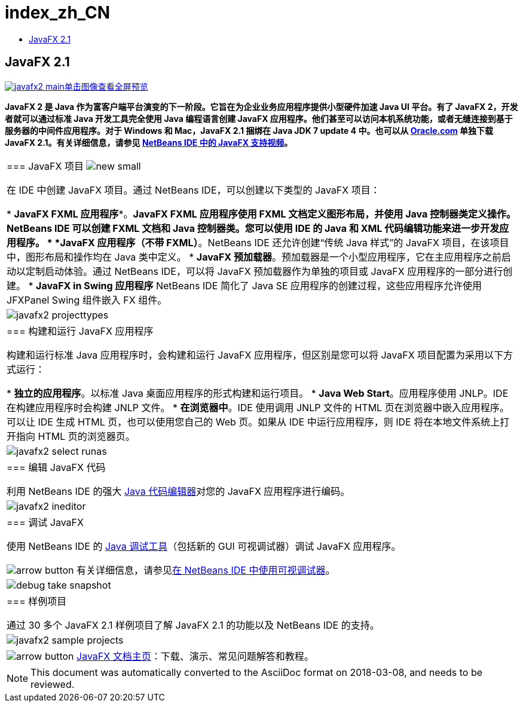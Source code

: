 // 
//     Licensed to the Apache Software Foundation (ASF) under one
//     or more contributor license agreements.  See the NOTICE file
//     distributed with this work for additional information
//     regarding copyright ownership.  The ASF licenses this file
//     to you under the Apache License, Version 2.0 (the
//     "License"); you may not use this file except in compliance
//     with the License.  You may obtain a copy of the License at
// 
//       http://www.apache.org/licenses/LICENSE-2.0
// 
//     Unless required by applicable law or agreed to in writing,
//     software distributed under the License is distributed on an
//     "AS IS" BASIS, WITHOUT WARRANTIES OR CONDITIONS OF ANY
//     KIND, either express or implied.  See the License for the
//     specific language governing permissions and limitations
//     under the License.
//

= index_zh_CN
:jbake-type: page
:jbake-tags: oldsite, needsreview
:jbake-status: published
:keywords: Apache NetBeans  index_zh_CN
:description: Apache NetBeans  index_zh_CN
:toc: left
:toc-title:

== JavaFX 2.1

link:../../images_www/v7/1/screenshots/javafx2-main-big.png[image:javafx2-main.png[][font-11]#单击图像查看全屏预览#]

*JavaFX 2 是 Java 作为富客户端平台演变的下一阶段。它旨在为企业业务应用程序提供小型硬件加速 Java UI 平台。有了 JavaFX 2，开发者就可以通过标准 Java 开发工具完全使用 Java 编程语言创建 JavaFX 应用程序。他们甚至可以访问本机系统功能，或者无缝连接到基于服务器的中间件应用程序。对于 Windows 和 Mac，JavaFX 2.1 捆绑在 Java JDK 7 update 4 中。也可以从 link:http://www.oracle.com/technetwork/java/javafx/downloads/index.html[Oracle.com] 单独下载 JavaFX 2.1。有关详细信息，请参见 link:../../kb/docs/java/nb_fx_screencast.html[NetBeans IDE 中的 JavaFX 支持视频]。*

|===
|=== JavaFX 项目 image:new_small.gif[]

在 IDE 中创建 JavaFX 项目。通过 NetBeans IDE，可以创建以下类型的 JavaFX 项目：

* *JavaFX FXML 应用程序**。*JavaFX FXML 应用程序使用 FXML 文档定义图形布局，并使用 Java 控制器类定义操作。NetBeans IDE 可以创建 FXML 文档和 Java 控制器类。您可以使用 IDE 的 Java 和 XML 代码编辑功能来进一步开发应用程序。
* *JavaFX 应用程序（不带 FXML）*。NetBeans IDE 还允许创建“传统 Java 样式”的 JavaFX 项目，在该项目中，图形布局和操作均在 Java 类中定义。
* *JavaFX 预加载器*。预加载器是一个小型应用程序，它在主应用程序之前启动以定制启动体验。通过 NetBeans IDE，可以将 JavaFX 预加载器作为单独的项目或 JavaFX 应用程序的一部分进行创建。
* *JavaFX in Swing 应用程序* NetBeans IDE 简化了 Java SE 应用程序的创建过程，这些应用程序允许使用 JFXPanel Swing 组件嵌入 FX 组件。
 |

image:javafx2-projecttypes.png[]

 

|=== 构建和运行 JavaFX 应用程序

构建和运行标准 Java 应用程序时，会构建和运行 JavaFX 应用程序，但区别是您可以将 JavaFX 项目配置为采用以下方式运行：

* *独立的应用程序*。以标准 Java 桌面应用程序的形式构建和运行项目。
* *Java Web Start*。应用程序使用 JNLP。IDE 在构建应用程序时会构建 JNLP 文件。
* *在浏览器中*。IDE 使用调用 JNLP 文件的 HTML 页在浏览器中嵌入应用程序。可以让 IDE 生成 HTML 页，也可以使用您自己的 Web 页。如果从 IDE 中运行应用程序，则 IDE 将在本地文件系统上打开指向 HTML 页的浏览器页。
 |

image:javafx2-select-runas.png[]

 

|=== 编辑 JavaFX 代码

利用 NetBeans IDE 的强大 link:../java/javase.html[Java 代码编辑器]对您的 JavaFX 应用程序进行编码。

 |image:javafx2-ineditor.png[] 

|=== 调试 JavaFX

使用 NetBeans IDE 的 link:../java/debugger.html[Java 调试工具]（包括新的 GUI 可视调试器）调试 JavaFX 应用程序。

image:arrow-button.gif[] 有关详细信息，请参见link:../../kb/docs/java/debug-visual.html[在 NetBeans IDE 中使用可视调试器]。

 |image:debug-take-snapshot.png[title=""Debug"（调试）菜单中的 "Take GUI Snapshot"（生成 GUI 快照）选项"] 

|=== 样例项目

通过 30 多个 JavaFX 2.1 样例项目了解 JavaFX 2.1 的功能以及 NetBeans IDE 的支持。

 |image:javafx2-sample-projects.png[] 

|image:arrow-button.gif[] link:http://docs.oracle.com/javafx/index.html[JavaFX 文档主页]：下载、演示、常见问题解答和教程。

 
|===

NOTE: This document was automatically converted to the AsciiDoc format on 2018-03-08, and needs to be reviewed.
